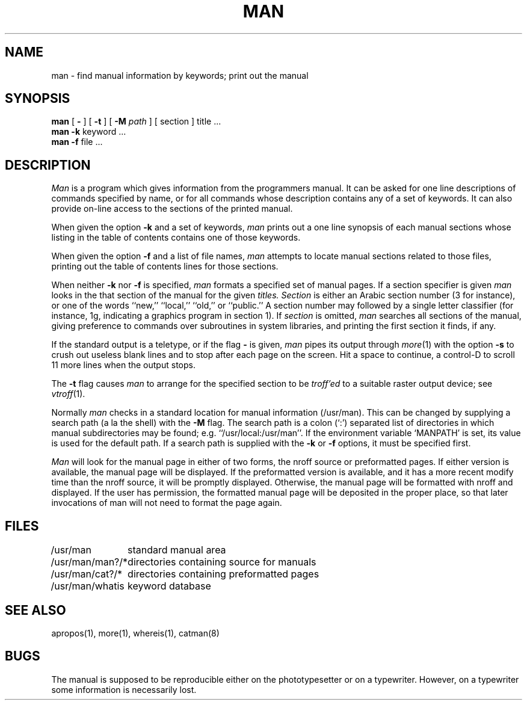 .\" Copyright (c) 1980 Regents of the University of California.
.\" All rights reserved.  The Berkeley software License Agreement
.\" specifies the terms and conditions for redistribution.
.\"
.\"	@(#)man.1	6.3 (Berkeley) 03/21/86
.\"
.TH MAN 1 ""
.UC 4
.SH NAME
man \- find manual information by keywords; print out the manual
.SH SYNOPSIS
.br
.B man
[
.B \-
] [
.B \-t
] [
.B \-M
.I path
] [
section
]
title ...
.br
.B man
.B \-k
keyword ...
.br
.B man
.B \-f
file ...
.SH DESCRIPTION
.I Man
is a program which gives information from the programmers manual.
It can be asked for one line descriptions of commands specified by
name, or for all commands whose description contains any of a set of
keywords.  It can also provide on-line access to the sections of the
printed manual.
.PP
When given the option
.B \-k
and a set of keywords,
.I man
prints out a one line synopsis of each manual sections whose
listing in the table of contents contains one of those keywords.
.PP
When given the option
.B \-f
and a list of file names, \fIman\fR attempts to locate manual
sections related to those files, printing out the table of contents
lines for those sections.
.PP
When neither
.B \-k
nor
.B \-f
is specified,
.I man
formats a specified set of manual pages.
If a section specifier is given
.I man
looks in the that section of the manual for the given
.I titles.
.I Section
is either
an Arabic section number (3 for instance), or one of the words ``new,''
``local,'' ``old,'' or ``public.''
A section number may followed by
a single letter classifier (for instance, 1g,
indicating a graphics program in section 1).  If
.I section
is omitted,
.I man
searches all sections of the manual, giving preference to commands
over subroutines in system libraries, and printing the first section
it finds, if any.
.PP
If the standard output is a teletype, or if the flag
.B \-
is given,
.I man
pipes its output through
.IR more (1)
with the option
.B \-s
to crush out useless blank lines
and to stop after each page on the screen.
Hit a space to continue,
a control-D to scroll 11 more lines when the output stops.
.PP
The
.B \-t
flag causes
.I man
to arrange for the specified section to be
.I troff'ed
to a suitable raster output device; see
.IR vtroff (1).
.PP
Normally
.I man
checks in a standard location for manual
information (/usr/man).  This can be changed by supplying a search
path (a la the shell) with the
.B \-M
flag.  The search path is a colon (`:') separated list
of directories in which manual subdirectories may be found;
e.g. ``/usr/local:/usr/man''.  
.hw MANPATH
If the environment variable `MANPATH' is set,
its value is used for the default path.
If a search path is supplied
with the 
.B \-k
or
.B \-f
options, it must be specified first.
.PP
.I Man
will look for the manual page in either of two forms, the nroff source or
preformatted pages.
If either version is available, the manual page will be displayed.
If the preformatted version is available, and it has a more recent modify
time than the nroff source,  it will be promptly displayed.
Otherwise, the manual page will be formatted with nroff and displayed.
If the user has permission, the formatted manual page will be deposited
in the proper place, so that later invocations of man will not need to
format the page again.
.SH FILES
.nf
.ta \w'/usr/man/man?/*   'u
/usr/man	standard manual area
/usr/man/man?/*	directories containing source for manuals
/usr/man/cat?/*	directories containing preformatted pages
/usr/man/whatis	keyword database
.fi
.SH SEE\ ALSO
apropos(1), more(1), whereis(1), catman(8)
.SH BUGS
The manual is supposed to be reproducible either on the phototypesetter
or on a typewriter.
However, on a typewriter some information is necessarily lost.
